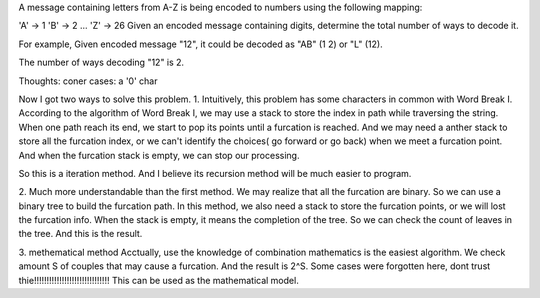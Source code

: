 A message containing letters from A-Z is being encoded to numbers using the following mapping:

'A' -> 1
'B' -> 2
...
'Z' -> 26
Given an encoded message containing digits, determine the total number of ways to decode it.

For example,
Given encoded message "12", it could be decoded as "AB" (1 2) or "L" (12).

The number of ways decoding "12" is 2.


Thoughts:
coner cases: a '0' char

Now I got two ways to solve this problem.
1.
Intuitively, this problem has some characters in common with Word Break I.
According to the algorithm of Word Break I, 
we may use a stack to store the index in path while traversing the string.
When one path reach its end, we start to pop its points until a furcation is reached.
And we may need a anther stack to store all the furcation index, 
or we can't identify the choices( go forward or go back) when we meet a furcation point.
And when the furcation stack is empty, we can stop our processing.

So this is a iteration method. And I believe its recursion method will be much easier to program.

2.
Much more understandable than the first method.
We may realize that all the furcation are binary. 
So we can use a binary tree to build the furcation path.
In this method, we also need a stack to store the furcation points, or we will lost the furcation info.
When the stack is empty, it means the completion of the tree.
So we can check the count of leaves in the tree.
And this is the result.

3. methematical method
Acctually, use the knowledge of combination mathematics is the easiest algorithm.
We check amount S of couples that may cause a furcation. And the result is 2^S.
Some cases were forgotten here, dont trust thie!!!!!!!!!!!!!!!!!!!!!!!!!!!!!!
This can be used as the mathematical model.

